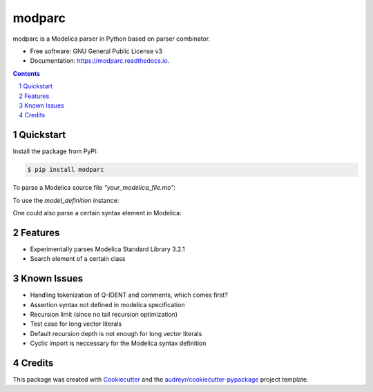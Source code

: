 ===============================
modparc
===============================


.. image:: https://img.shields.io/pypi/v/modparc.svg
        :target: https://pypi.python.org/pypi/modparc

.. image:: https://img.shields.io/travis/xie-dongping/modparc.svg
        :target: https://travis-ci.org/xie-dongping/modparc

.. image:: https://readthedocs.org/projects/modparc/badge/?version=latest
        :target: https://modparc.readthedocs.io/en/latest/?badge=latest
        :alt: Documentation Status

.. image:: https://pyup.io/repos/github/xie-dongping/modparc/shield.svg
     :target: https://pyup.io/repos/github/xie-dongping/modparc/
     :alt: Updates


modparc is a Modelica parser in Python based on parser combinator.


* Free software: GNU General Public License v3
* Documentation: https://modparc.readthedocs.io.

.. contents::

.. section-numbering::

Quickstart
--------

Install the package from PyPI:

.. code-block:: bash

    $ pip install modparc


To parse a Modelica source file `"your_modelica_file.mo"`:

.. code-block:: python
   :linenos:
   :emphasize-lines: 4

    import modparc
    with open("your_modelica_file.mo", 'r') as f:
        modelica_source_code = f.read()
        model_definition = modparc.parse(modelica_source_code)

To use the `model_definition` instance:

.. code-block:: python
   :emphasize-lines: 1,3
   :lineno-start: 5

    all_equations = model_definition.search('Equation')
    for equation in all_equations:
        print(equation.code())  # The code of the equation as string

One could also parse a certain syntax element in Modelica:

.. code-block:: python
   :linenos:
   :emphasize-lines: 11-13

    import modparc
    from modparc.syntax import tokenize
    source_code = """
                  if init==InitializationOptions.FixedPopulation then
                    population = initial_population;
                  elseif init==InitializationOptions.SteadyState then
                    der(population) = 0;
                  else
                  end if
                  """
    tokens_list = tokenize(source_code)
    if_equation_element = modparc.syntax.equations.if_equation(tokens_list)
    sub_equations = if_equation_element.search('Equation')
    for equation in sub_equations:
        print(equation.code())  # The code of the equation as string



Features
--------

* Experimentally parses Modelica Standard Library 3.2.1
* Search element of a certain class

Known Issues
--------

* Handling tokenization of Q-IDENT and comments, which comes first?
* Assertion syntax not defined in modelica specification
* Recursion limit (since no tail recursion optimization)
* Test case for long vector literals
* Default recursion depth is not enough for long vector literals
* Cyclic import is neccessary for the Modelica syntax definition

Credits
---------

This package was created with Cookiecutter_ and the `audreyr/cookiecutter-pypackage`_ project template.

.. _Cookiecutter: https://github.com/audreyr/cookiecutter
.. _`audreyr/cookiecutter-pypackage`: https://github.com/audreyr/cookiecutter-pypackage

